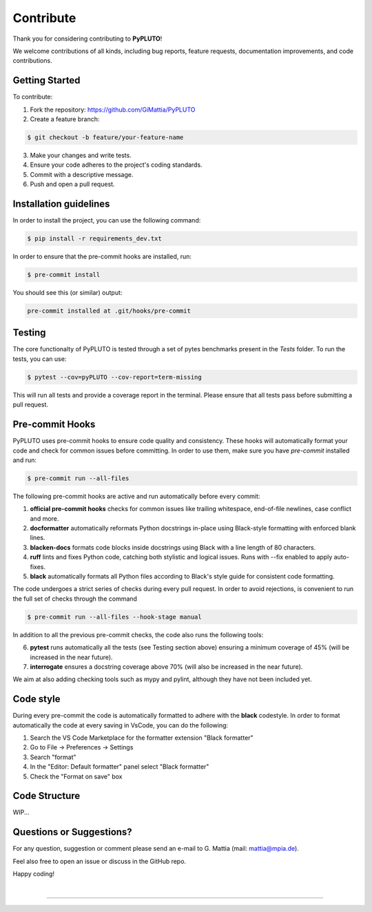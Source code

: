 Contribute
==========

Thank you for considering contributing to **PyPLUTO**!

We welcome contributions of all kinds, including bug reports, feature requests, 
documentation improvements, and code contributions.

Getting Started
---------------

To contribute:

1. Fork the repository: https://github.com/GiMattia/PyPLUTO
2. Create a feature branch:

.. code-block:: console

   $ git checkout -b feature/your-feature-name

3. Make your changes and write tests.
4. Ensure your code adheres to the project's coding standards.
5. Commit with a descriptive message.
6. Push and open a pull request.

Installation guidelines
-----------------------

In order to install the project, you can use the following command:

.. code-block:: console

    $ pip install -r requirements_dev.txt

In order to ensure that the pre-commit hooks are installed, run:

.. code-block:: console

    $ pre-commit install

You should see this (or similar) output:

.. code-block:: console

    pre-commit installed at .git/hooks/pre-commit

Testing
-------

The core functionalty of PyPLUTO is tested through a set of pytes benchmarks 
present in the `Tests` folder. To run the tests, you can use:

.. code-block:: console

   $ pytest --cov=pyPLUTO --cov-report=term-missing

This will run all tests and provide a coverage report in the terminal.
Please ensure that all tests pass before submitting a pull request.

Pre-commit Hooks
----------------

PyPLUTO uses pre-commit hooks to ensure code quality and consistency.
These hooks will automatically format your code and check for common issues 
before committing.
In order to use them, make sure you have `pre-commit` installed and run:

.. code-block:: console

   $ pre-commit run --all-files

The following pre-commit hooks are active and run automatically before every 
commit:

1. **official pre-commit hooks** checks for common issues like trailing 
   whitespace, end-of-file newlines, case conflict and more.

2. **docformatter** automatically reformats Python docstrings in-place using 
   Black-style formatting with enforced blank lines.

3. **blacken-docs** formats code blocks inside docstrings using Black with a 
   line length of 80 characters.

4. **ruff** lints and fixes Python code, catching both stylistic and logical 
   issues. Runs with --fix enabled to apply auto-fixes.

5. **black** automatically formats all Python files according to Black's style 
   guide for consistent code formatting.

The code undergoes a strict series of checks during every pull request.
In order to avoid rejections, is convenient to run the full set of checks
through the command

.. code-block:: console

   $ pre-commit run --all-files --hook-stage manual

In addition to all the previous pre-commit checks, the code also runs the 
following tools:

6. **pytest** runs automatically all the tests (see Testing section above)  
   ensuring a minimum coverage of 45% (will be increased in the near future).

7. **interrogate** ensures a docstring coverage above 70%  
   (will also be increased in the near future).

We aim at also adding checking tools such as mypy and pylint, although they have
not been included yet.

Code style
----------

During every pre-commit the code is automatically formatted to adhere with the
**black** codestyle.
In order to format automatically the code at every saving in VsCode, you can 
do the following:

1. Search the VS Code Marketplace for the formatter extension "Black formatter"

2. Go to File -> Preferences -> Settings

3. Search "format"

4. In the "Editor: Default formatter" panel select "Black formatter"

5. Check the "Format on save" box

Code Structure
--------------

WIP...


Questions or Suggestions?
-------------------------

For any question, suggestion or comment please send an e-mail to G. Mattia 
(mail: `mattia@mpia.de <mailto:mattia@mpia.de>`_).

Feel also free to open an issue or discuss in the GitHub repo.

Happy coding!

|

----

.. This is a comment to prevent the document from ending with a transition.